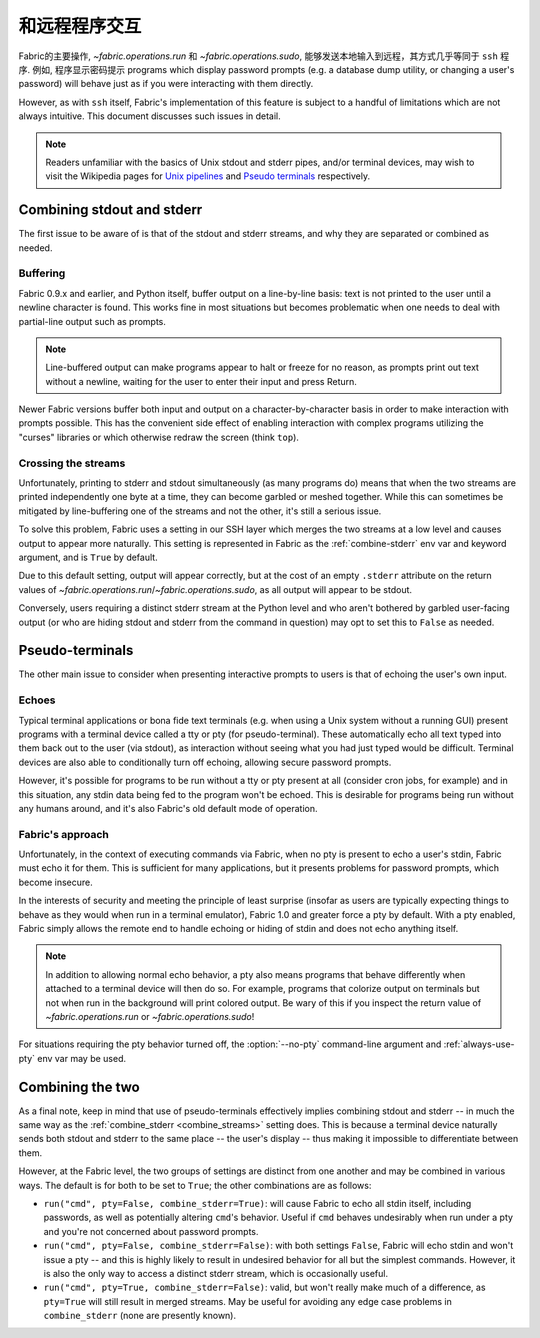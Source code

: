 =======
和远程程序交互
=======

Fabric的主要操作, `~fabric.operations.run` 和 `~fabric.operations.sudo`,
能够发送本地输入到远程，其方式几乎等同于 ``ssh`` 程序. 例如, 程序显示密码提示
programs
which display password prompts (e.g. a database dump utility, or changing a
user's password) will behave just as if you were interacting with them
directly.

However, as with ``ssh`` itself, Fabric's implementation of this feature is
subject to a handful of limitations which are not always intuitive. This
document discusses such issues in detail.

.. note::
    Readers unfamiliar with the basics of Unix stdout and stderr pipes, and/or
    terminal devices, may wish to visit the Wikipedia pages for `Unix pipelines
    <http://en.wikipedia.org/wiki/Pipe_(Unix)>`_ and `Pseudo terminals
    <http://en.wikipedia.org/wiki/Pseudo_terminal>`_ respectively.


.. _combine_streams:

Combining stdout and stderr
===========================

The first issue to be aware of is that of the stdout and stderr streams, and
why they are separated or combined as needed.

Buffering
---------

Fabric 0.9.x and earlier, and Python itself, buffer output on a line-by-line
basis: text is not printed to the user until a newline character is found.
This works fine in most situations but becomes problematic when one needs to
deal with partial-line output such as prompts.

.. note::
    Line-buffered output can make programs appear to halt or freeze for no
    reason, as prompts print out text without a newline, waiting for the user
    to enter their input and press Return.

Newer Fabric versions buffer both input and output on a character-by-character
basis in order to make interaction with prompts possible. This has the
convenient side effect of enabling interaction with complex programs utilizing
the "curses" libraries or which otherwise redraw the screen (think ``top``).

Crossing the streams
--------------------

Unfortunately, printing to stderr and stdout simultaneously (as many programs
do) means that when the two streams are printed independently one byte at a
time, they can become garbled or meshed together. While this can sometimes be
mitigated by line-buffering one of the streams and not the other, it's still a
serious issue.

To solve this problem, Fabric uses a setting in our SSH layer which merges the
two streams at a low level and causes output to appear more naturally. This
setting is represented in Fabric as the :ref:`combine-stderr` env var and
keyword argument, and is ``True`` by default.

Due to this default setting, output will appear correctly, but at the
cost of an empty ``.stderr`` attribute on the return values of
`~fabric.operations.run`/`~fabric.operations.sudo`, as all output will appear
to be stdout.

Conversely, users requiring a distinct stderr stream at the Python level and
who aren't bothered by garbled user-facing output (or who are hiding stdout and
stderr from the command in question) may opt to set this to ``False`` as
needed.


.. _pseudottys:

Pseudo-terminals
================

The other main issue to consider when presenting interactive prompts to users
is that of echoing the user's own input.

Echoes
------

Typical terminal applications or bona fide text terminals (e.g. when using a
Unix system without a running GUI) present programs with a terminal device
called a tty or pty (for pseudo-terminal). These automatically echo all text
typed into them back out to the user (via stdout), as interaction without
seeing what you had just typed would be difficult. Terminal devices are also
able to conditionally turn off echoing, allowing secure password prompts.

However, it's possible for programs to be run without a tty or pty present at
all (consider cron jobs, for example) and in this situation, any stdin data
being fed to the program won't be echoed. This is desirable for programs being
run without any humans around, and it's also Fabric's old default mode of
operation.

Fabric's approach
-----------------

Unfortunately, in the context of executing commands via Fabric, when no pty is
present to echo a user's stdin, Fabric must echo it for them. This is
sufficient for many applications, but it presents problems for password
prompts, which become insecure.

In the interests of security and meeting the principle of least surprise
(insofar as users are typically expecting things to behave as they would when
run in a terminal emulator), Fabric 1.0 and greater force a pty by default.
With a pty enabled, Fabric simply allows the remote end to handle echoing or
hiding of stdin and does not echo anything itself.

.. note::
    In addition to allowing normal echo behavior, a pty also means programs
    that behave differently when attached to a terminal device will then do so.
    For example, programs that colorize output on terminals but not when run in
    the background will print colored output. Be wary of this if you inspect
    the return value of `~fabric.operations.run` or `~fabric.operations.sudo`!

For situations requiring the pty behavior turned off, the :option:`--no-pty`
command-line argument and :ref:`always-use-pty` env var may be used.


Combining the two
=================

As a final note, keep in mind that use of pseudo-terminals effectively implies
combining stdout and stderr -- in much the same way as the :ref:`combine_stderr
<combine_streams>` setting does. This is because a terminal device naturally
sends both stdout and stderr to the same place -- the user's display -- thus
making it impossible to differentiate between them.

However, at the Fabric level, the two groups of settings are distinct from one
another and may be combined in various ways. The default is for both to be set
to ``True``; the other combinations are as follows:

* ``run("cmd", pty=False, combine_stderr=True)``: will cause Fabric to echo all
  stdin itself, including passwords, as well as potentially altering ``cmd``'s
  behavior. Useful if ``cmd`` behaves undesirably when run under a pty and
  you're not concerned about password prompts.
* ``run("cmd", pty=False, combine_stderr=False)``: with both settings
  ``False``, Fabric will echo stdin and won't issue a pty -- and this is highly
  likely to result in undesired behavior for all but the simplest commands.
  However, it is also the only way to access a distinct stderr stream, which is
  occasionally useful.
* ``run("cmd", pty=True, combine_stderr=False)``: valid, but won't really make
  much of a difference, as ``pty=True`` will still result in merged streams.
  May be useful for avoiding any edge case problems in ``combine_stderr`` (none
  are presently known).
